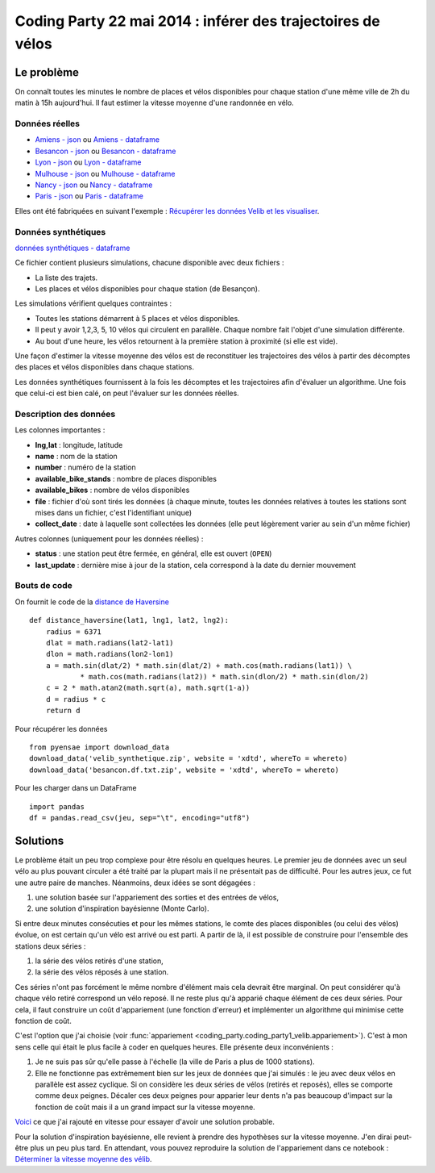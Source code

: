 ﻿

.. issue.

.. _l-codingparty1:


Coding Party 22 mai 2014 : inférer des trajectoires de vélos
============================================================

Le problème
-----------

On connaît toutes les minutes le nombre de places et vélos disponibles pour chaque station
d'une même ville de 2h du matin à 15h aujourd'hui. Il faut estimer la vitesse moyenne
d'une randonnée en vélo.


Données réelles
^^^^^^^^^^^^^^^


* `Amiens - json <http://www.xavierdupre.fr/site2013/enseignements/tddata/amiens.zip>`_ ou `Amiens - dataframe <http://www.xavierdupre.fr/site2013/enseignements/tddata/amiens.df.txt.zip>`_
* `Besancon - json <http://www.xavierdupre.fr/site2013/enseignements/tddata/besancon.zip>`_ ou `Besancon - dataframe <http://www.xavierdupre.fr/site2013/enseignements/tddata/besancon.df.txt.zip>`_
* `Lyon - json <http://www.xavierdupre.fr/site2013/enseignements/tddata/lyon.zip>`_ ou `Lyon - dataframe <http://www.xavierdupre.fr/site2013/enseignements/tddata/lyon.df.txt.zip>`_
* `Mulhouse - json <http://www.xavierdupre.fr/site2013/enseignements/tddata/mulhouse.zip>`_ ou `Mulhouse - dataframe <http://www.xavierdupre.fr/site2013/enseignements/tddata/mulhouse.df.txt.zip>`_
* `Nancy - json <http://www.xavierdupre.fr/site2013/enseignements/tddata/nancy.zip>`_ ou `Nancy - dataframe <http://www.xavierdupre.fr/site2013/enseignements/tddata/nancy.df.txt.zip>`_
* `Paris - json <http://www.xavierdupre.fr/site2013/enseignements/tddata/paris.zip>`_ ou `Paris - dataframe <http://www.xavierdupre.fr/site2013/enseignements/tddata/paris.df.txt.zip>`_

Elles ont été fabriquées en suivant l'exemple : 
`Récupérer les données Velib et les visualiser <http://www.xavierdupre.fr/app/pyensae/helpsphinx/notebooks/pyensae_velib.html>`_.

Données synthétiques
^^^^^^^^^^^^^^^^^^^^

`données synthétiques - dataframe <http://www.xavierdupre.fr/site2013/enseignements/tddata/velib_synthetique.zip>`_

Ce fichier contient plusieurs simulations, chacune disponible avec deux fichiers :

* La liste des trajets.
* Les places et vélos disponibles pour chaque station (de Besançon).

Les simulations vérifient quelques contraintes :

* Toutes les stations démarrent à 5 places et vélos disponibles.
* Il peut y avoir 1,2,3, 5, 10 vélos qui circulent en parallèle. Chaque nombre
  fait l'objet d'une simulation différente.
* Au bout d'une heure, les vélos retournent à la première station à proximité (si elle est vide).

Une façon d'estimer la vitesse moyenne des vélos est de reconstituer les trajectoires
des vélos à partir des décomptes des places et vélos disponibles
dans chaque stations.

Les données synthétiques fournissent à la fois les décomptes et les trajectoires
afin d'évaluer un algorithme. Une fois que celui-ci est bien calé, on peut 
l'évaluer sur les données réelles.


Description des données
^^^^^^^^^^^^^^^^^^^^^^^

Les colonnes importantes :

* **lng,lat** : longitude, latitude
* **name** : nom de la station
* **number** : numéro de la station
* **available_bike_stands** : nombre de places disponibles
* **available_bikes** : nombre de vélos disponibles
* **file** : fichier d'où sont tirés les données (à chaque minute, toutes les données relatives
  à toutes les stations sont mises dans un fichier, c'est l'identifiant unique)
* **collect_date** : date à laquelle sont collectées les données (elle peut légèrement varier
  au sein d'un même fichier)

Autres colonnes (uniquement pour les données réelles) :

* **status** : une station peut être fermée, en général, elle est ouvert (``OPEN``)
* **last_update** : dernière mise à jour de la station, cela correspond à la date du dernier mouvement

Bouts de code
^^^^^^^^^^^^^

On fournit le code de la `distance de Haversine <http://en.wikipedia.org/wiki/Haversine_formula>`_ ::

    def distance_haversine(lat1, lng1, lat2, lng2):
        radius = 6371
        dlat = math.radians(lat2-lat1)
        dlon = math.radians(lon2-lon1)
        a = math.sin(dlat/2) * math.sin(dlat/2) + math.cos(math.radians(lat1)) \
                * math.cos(math.radians(lat2)) * math.sin(dlon/2) * math.sin(dlon/2)
        c = 2 * math.atan2(math.sqrt(a), math.sqrt(1-a))
        d = radius * c
        return d   

Pour récupérer les données ::

    from pyensae import download_data
    download_data('velib_synthetique.zip', website = 'xdtd', whereTo = whereto)    
    download_data('besancon.df.txt.zip', website = 'xdtd', whereTo = whereto)  

Pour les charger dans un DataFrame ::

    import pandas
    df = pandas.read_csv(jeu, sep="\t", encoding="utf8")

Solutions
---------

Le problème était un peu trop complexe pour être résolu en quelques heures.
Le premier jeu de données avec un seul vélo au plus pouvant circuler a été
traité par la plupart mais il ne présentait pas de difficulté. Pour les autres jeux,
ce fut une autre paire de manches. Néanmoins, deux idées se sont dégagées :

#. une solution basée sur l'appariement des sorties et des entrées de vélos,
#. une solution d'inspiration bayésienne (Monte Carlo).

Si entre deux minutes consécuties et pour les mêmes stations, 
le comte des places disponibles (ou celui des vélos) évolue, on est certain
qu'un vélo est arrivé ou est parti. A partir de là, il est possible de construire 
pour l'ensemble des stations deux séries :

#. la série des vélos retirés d'une station,
#. la série des vélos réposés à une station.

Ces séries n'ont pas forcément le même nombre d'élément mais cela devrait être marginal.
On peut considérer qu'à chaque vélo retiré correspond un vélo reposé. Il ne reste plus
qu'à apparié chaque élément de ces deux séries. Pour cela, il faut construire 
un coût d'appariement (une fonction d'erreur) et implémenter un algorithme
qui minimise cette fonction de coût. 

C'est l'option que j'ai choisie (voir :func:`appariement <coding_party.coding_party1_velib.appariement>`).
C'est à mon sens celle qui était le plus facile à coder en quelques heures. 
Elle présente deux inconvénients : 

#. Je ne suis pas sûr qu'elle passe à l'échelle (la ville de Paris a plus de 1000 stations).
#. Elle ne fonctionne pas extrêmement bien sur les jeux de données que j'ai simulés : 
   le jeu avec deux vélos en parallèle est assez cyclique. Si on considère les deux séries 
   de vélos (retirés et reposés), elles se comporte comme deux peignes.
   Décaler ces deux peignes pour apparier leur dents n'a pas beaucoup d'impact
   sur la fonction de coût mais il a un grand impact sur la vitesse moyenne.

`Voici <https://github.com/sdpython/ensae_teaching_cs/commit/7da003de4bb8bac7d3a59a5cfd372d8187cbc9aa>`_ 
ce que j'ai rajouté en vitesse pour essayer d'avoir une solution probable.       

Pour la solution d'inspiration bayésienne, elle revient à prendre des hypothèses 
sur la vitesse moyenne. J'en dirai peut-être plus un peu plus tard. En attendant,
vous pouvez reproduire la solution de l'appariement dans ce notebook :
`Déterminer la vitesse moyenne des vélib <http://www.xavierdupre.fr/app/ensae_teaching_cs/helpsphinx/notebooks/expose_velib.html>`_.




